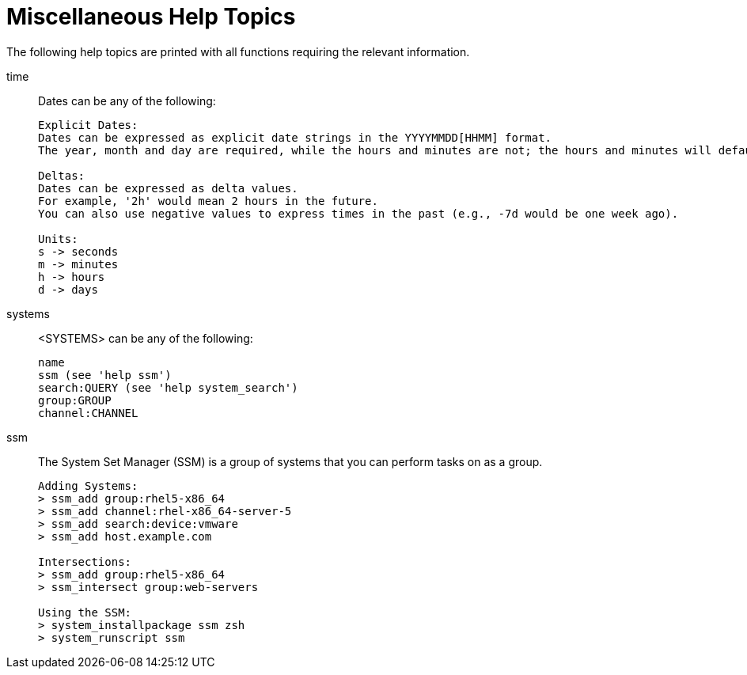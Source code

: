 [[ref-spacecmd-mischelptopics]]
= Miscellaneous Help Topics

The following help topics are printed with all functions requiring the relevant information.

time::
Dates can be any of the following:
+
----
Explicit Dates:
Dates can be expressed as explicit date strings in the YYYYMMDD[HHMM] format.
The year, month and day are required, while the hours and minutes are not; the hours and minutes will default to 0000 if no values are provided.

Deltas:
Dates can be expressed as delta values.
For example, '2h' would mean 2 hours in the future.
You can also use negative values to express times in the past (e.g., -7d would be one week ago).

Units:
s -> seconds
m -> minutes
h -> hours
d -> days
----
systems::
<SYSTEMS> can be any of the following:
+
----
name
ssm (see 'help ssm')
search:QUERY (see 'help system_search')
group:GROUP
channel:CHANNEL
----
ssm::
The System Set Manager (SSM) is a group of systems that you
can perform tasks on as a group.
+
----
Adding Systems:
> ssm_add group:rhel5-x86_64
> ssm_add channel:rhel-x86_64-server-5
> ssm_add search:device:vmware
> ssm_add host.example.com

Intersections:
> ssm_add group:rhel5-x86_64
> ssm_intersect group:web-servers

Using the SSM:
> system_installpackage ssm zsh
> system_runscript ssm
----